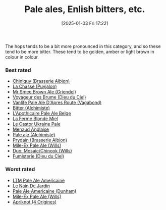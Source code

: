 :PROPERTIES:
:ID:       9d43b8e2-613f-47d0-a5d4-275a1ee8962e
:END:
#+date: [2025-01-03 Fri 17:22]
#+hugo_lastmod: 2025-02-06 20:06:13 -0500
#+title: Pale ales, Enlish bitters, etc.

The hops tends to be a bit more pronounced in this category, and so these
tend to be more bitter.  These tend to be golden, amber or light brown in
colour in colour.

*** Best rated
 * [[id:aff73663-1541-4664-9884-e6ba2ae52ce0][Chiniquy (Brasserie Albion)]]
 * [[id:47a638da-f502-4677-af27-4118a824e46f][La Chasse (Puyjalon)]]
 * [[id:b140d1cc-9b18-4d07-829f-59ddfb06d1a0][Mr Smee Brown Ale (Griendel)]]
 * [[id:24272f97-c23b-4aaf-92f2-513f1743e731][Voyageur des Brume (Dieu du Ciel)]]
 * [[id:f481b6b0-c5cf-48d3-9a28-de9219bedd15][Vanlife Pale Ale D'Apres Route (Vagabond)]]
 * [[id:CC2E81BE-DC8B-4E1F-AB30-03D88395D625][Bitter (Alchimiste)]]
 * [[id:1a1efc9a-40ae-474d-b6b0-af283c5a5fd1][L'Apothicaire Pale Ale Belge]]
 * [[id:c9962c74-d505-4f2c-ae24-e07e606a02d2][La Ferme Blonde Miel]]
 * [[id:3038d8eb-5745-41cd-86d8-d529ae41044c][Le Castor Ukraine Pale]]
 * [[id:8eb7612d-2976-4805-a843-4c8dcfd2defe][Menaud Anglaise]]
 * [[id:eb8ac625-09f2-4846-a703-7318c9c93888][Pale ale (Alchimiste)]]
 * [[id:82ab5f44-d5da-4568-8ffe-bdba33eececd][Prydain (Brasserie Albion)]]
 * [[id:8b181fd5-6924-474a-a767-f48f7886073f][Mile-Ex Pale Ale (Wills)]]
 * [[id:1521dca7-da70-4c77-ab32-3807b01928df][Duo: Mosaic/Chinook (Wills)]]
 * [[id:3b360dd0-7405-4cea-9b95-cc182f24f073][Fumisterie (Dieu du Ciel)]]

*** Worst rated
 * [[id:5656784f-5dda-410c-9b64-532f6249c88f][LTM Pale Ale Americaine]]
 * [[id:5a94163e-b6a2-4cbb-9395-3383decfecd2][Le Nain De Jardin]]
 * [[id:532077b0-fa08-40b0-913e-26955af41305][Pale Ale Americaine (Dunham)]]
 * [[id:8b181fd5-6924-474a-a767-f48f7886073f][Mile-Ex Pale Ale (Wills)]]
 * [[id:2c2ff5e5-5bed-4ad6-8099-3b92100af672][Apriknot (4 Origines)]]
